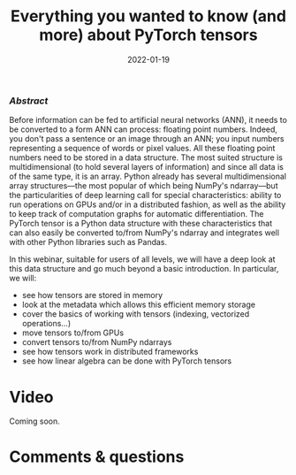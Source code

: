 #+title: Everything you wanted to know (and more) about PyTorch tensors
#+slug: torchtensors
#+date: 2022-01-19
#+place: 60 min live webinar

*** /Abstract/

#+BEGIN_definition
Before information can be fed to artificial neural networks (ANN), it needs to be converted to a form ANN can process: floating point numbers. Indeed, you don't pass a sentence or an image through an ANN; you input numbers representing a sequence of words or pixel values.
All these floating point numbers need to be stored in a data structure. The most suited structure is multidimensional (to hold several layers of information) and since all data is of the same type, it is an array.
Python already has several multidimensional array structures—the most popular of which being NumPy's ndarray—but the particularities of deep learning call for special characteristics: ability to run operations on GPUs and/or in a distributed fashion, as well as the ability to keep track of computation graphs for automatic differentiation.
The PyTorch tensor is a Python data structure with these characteristics that can also easily be converted to/from NumPy's ndarray and integrates well with other Python libraries such as Pandas.

In this webinar, suitable for users of all levels, we will have a deep look at this data structure and go much beyond a basic introduction. In particular, we will:
- see how tensors are stored in memory
- look at the metadata which allows this efficient memory storage
- cover the basics of working with tensors (indexing, vectorized operations...)
- move tensors to/from GPUs
- convert tensors to/from NumPy ndarrays
- see how tensors work in distributed frameworks
- see how linear algebra can be done with PyTorch tensors
#+END_definition

* Video

Coming soon.

* Comments & questions
